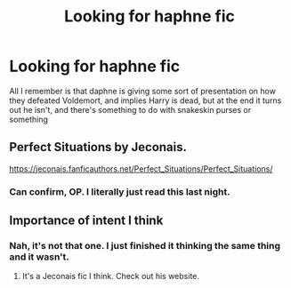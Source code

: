 #+TITLE: Looking for haphne fic

* Looking for haphne fic
:PROPERTIES:
:Author: The-Master-Dwarf
:Score: 5
:DateUnix: 1612857397.0
:DateShort: 2021-Feb-09
:FlairText: What's That Fic?
:END:
All I remember is that daphne is giving some sort of presentation on how they defeated Voldemort, and implies Harry is dead, but at the end it turns out he isn't, and there's something to do with snakeskin purses or something


** Perfect Situations by Jeconais.

[[https://jeconais.fanficauthors.net/Perfect_Situations/Perfect_Situations/]]
:PROPERTIES:
:Author: mroreallyhm
:Score: 8
:DateUnix: 1612864172.0
:DateShort: 2021-Feb-09
:END:

*** Can confirm, OP. I literally just read this last night.
:PROPERTIES:
:Author: RandomStuff3829
:Score: 1
:DateUnix: 1612874740.0
:DateShort: 2021-Feb-09
:END:


** Importance of intent I think
:PROPERTIES:
:Author: righteousronin
:Score: 1
:DateUnix: 1612858479.0
:DateShort: 2021-Feb-09
:END:

*** Nah, it's not that one. I just finished it thinking the same thing and it wasn't.
:PROPERTIES:
:Author: The-Master-Dwarf
:Score: 1
:DateUnix: 1612859288.0
:DateShort: 2021-Feb-09
:END:

**** It's a Jeconais fic I think. Check out his website.
:PROPERTIES:
:Author: Fierysword5
:Score: 1
:DateUnix: 1612862465.0
:DateShort: 2021-Feb-09
:END:
